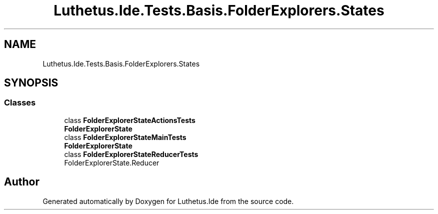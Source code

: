 .TH "Luthetus.Ide.Tests.Basis.FolderExplorers.States" 3 "Version 1.0.0" "Luthetus.Ide" \" -*- nroff -*-
.ad l
.nh
.SH NAME
Luthetus.Ide.Tests.Basis.FolderExplorers.States
.SH SYNOPSIS
.br
.PP
.SS "Classes"

.in +1c
.ti -1c
.RI "class \fBFolderExplorerStateActionsTests\fP"
.br
.RI "\fBFolderExplorerState\fP "
.ti -1c
.RI "class \fBFolderExplorerStateMainTests\fP"
.br
.RI "\fBFolderExplorerState\fP "
.ti -1c
.RI "class \fBFolderExplorerStateReducerTests\fP"
.br
.RI "FolderExplorerState\&.Reducer "
.in -1c
.SH "Author"
.PP 
Generated automatically by Doxygen for Luthetus\&.Ide from the source code\&.
